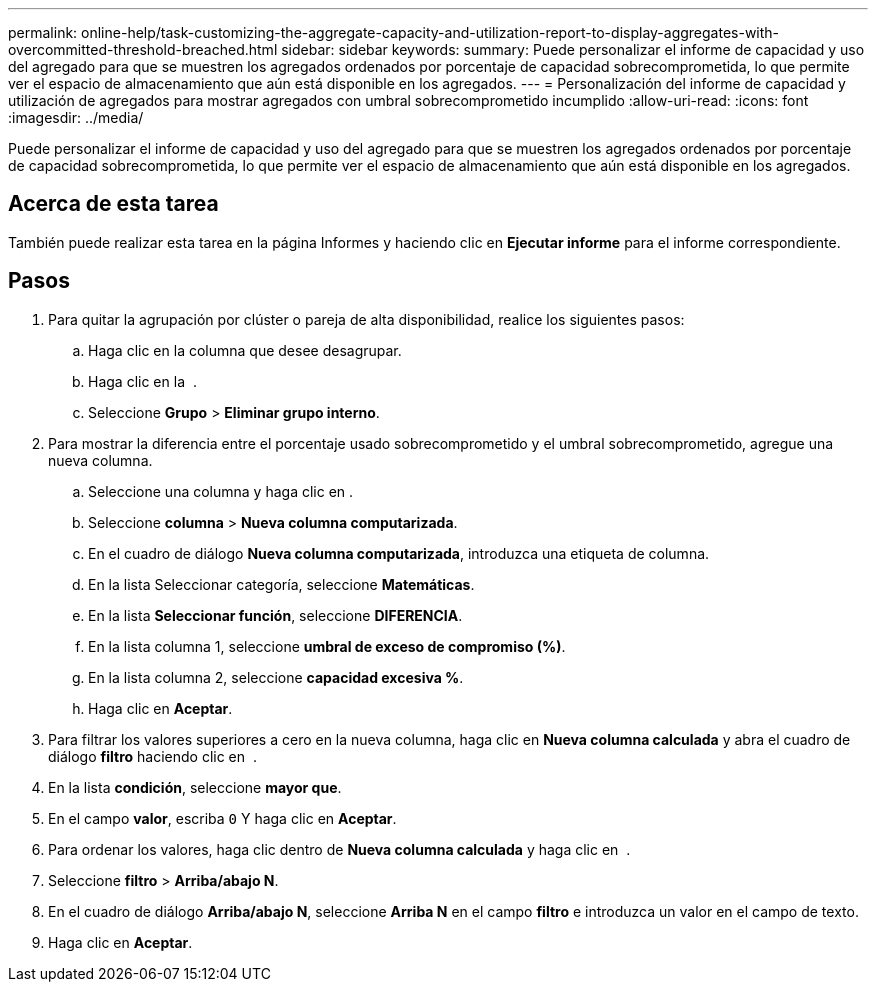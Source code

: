 ---
permalink: online-help/task-customizing-the-aggregate-capacity-and-utilization-report-to-display-aggregates-with-overcommitted-threshold-breached.html 
sidebar: sidebar 
keywords:  
summary: Puede personalizar el informe de capacidad y uso del agregado para que se muestren los agregados ordenados por porcentaje de capacidad sobrecomprometida, lo que permite ver el espacio de almacenamiento que aún está disponible en los agregados. 
---
= Personalización del informe de capacidad y utilización de agregados para mostrar agregados con umbral sobrecomprometido incumplido
:allow-uri-read: 
:icons: font
:imagesdir: ../media/


[role="lead"]
Puede personalizar el informe de capacidad y uso del agregado para que se muestren los agregados ordenados por porcentaje de capacidad sobrecomprometida, lo que permite ver el espacio de almacenamiento que aún está disponible en los agregados.



== Acerca de esta tarea

También puede realizar esta tarea en la página Informes y haciendo clic en *Ejecutar informe* para el informe correspondiente.



== Pasos

. Para quitar la agrupación por clúster o pareja de alta disponibilidad, realice los siguientes pasos:
+
.. Haga clic en la columna que desee desagrupar.
.. Haga clic en la image:../media/click-to-see-menu.gif[""] .
.. Seleccione *Grupo* > *Eliminar grupo interno*.


. Para mostrar la diferencia entre el porcentaje usado sobrecomprometido y el umbral sobrecomprometido, agregue una nueva columna.
+
.. Seleccione una columna y haga clic en image:../media/click-to-see-menu.gif[""].
.. Seleccione *columna* > *Nueva columna computarizada*.
.. En el cuadro de diálogo *Nueva columna computarizada*, introduzca una etiqueta de columna.
.. En la lista Seleccionar categoría, seleccione *Matemáticas*.
.. En la lista *Seleccionar función*, seleccione *DIFERENCIA*.
.. En la lista columna 1, seleccione *umbral de exceso de compromiso (%)*.
.. En la lista columna 2, seleccione *capacidad excesiva %*.
.. Haga clic en *Aceptar*.


. Para filtrar los valores superiores a cero en la nueva columna, haga clic en *Nueva columna calculada* y abra el cuadro de diálogo *filtro* haciendo clic en image:../media/click-to-filter.gif[""] .
. En la lista *condición*, seleccione *mayor que*.
. En el campo *valor*, escriba `0` Y haga clic en *Aceptar*.
. Para ordenar los valores, haga clic dentro de *Nueva columna calculada* y haga clic en image:../media/click-to-see-menu.gif[""] .
. Seleccione *filtro* > *Arriba/abajo N*.
. En el cuadro de diálogo *Arriba/abajo N*, seleccione *Arriba N* en el campo *filtro* e introduzca un valor en el campo de texto.
. Haga clic en *Aceptar*.

